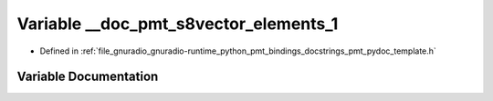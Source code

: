 .. _exhale_variable_pmt__pydoc__template_8h_1a341e9f7ad5802cc42bb1964336178f00:

Variable __doc_pmt_s8vector_elements_1
======================================

- Defined in :ref:`file_gnuradio_gnuradio-runtime_python_pmt_bindings_docstrings_pmt_pydoc_template.h`


Variable Documentation
----------------------


.. doxygenvariable:: __doc_pmt_s8vector_elements_1
   :project: gnuradio